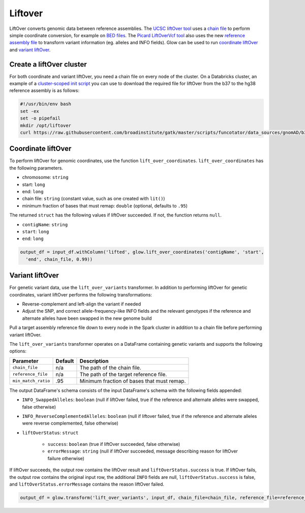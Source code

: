 .. _liftover:

=========
Liftover
=========

.. invisible-code-block: python

    import glow
    input_df = spark.read.format('vcf').load('test-data/combined.chr20_18210071_18210093.g.vcf')
    chain_file = 'test-data/liftover/hg38ToHg19.over.chain.gz'
    reference_file = 'test-data/liftover/hg19.chr20.fa.gz'

LiftOver converts genomic data between reference assemblies. The `UCSC liftOver tool`_  uses a `chain file`_ to
perform simple coordinate conversion, for example on `BED files`_. The `Picard LiftOverVcf tool`_ also uses the new
`reference assembly file`_ to transform variant information (eg. alleles and INFO fields).
Glow can be used to run `coordinate liftOver`_ and `variant liftOver`_.

.. _`UCSC liftOver tool`: https://genome.ucsc.edu/cgi-bin/hgLiftOver
.. _`chain file`: https://genome.ucsc.edu/goldenPath/help/chain.html
.. _`reference assembly file`: https://gatk.broadinstitute.org/hc/en-us/articles/360035531652?id=11013
.. _`BED files`: https://genome.ucsc.edu/FAQ/FAQformat.html#format1
.. _`Picard LiftOverVcf tool`: https://gatk.broadinstitute.org/hc/en-us/articles/360036857991-LiftoverVcf-Picard

Create a liftOver cluster
==========================

For both coordinate and variant liftOver, you need a chain file on every node of the cluster.
On a Databricks cluster, an example of a
`cluster-scoped init script <https://docs.databricks.com/clusters/init-scripts.html#cluster-scoped-init-scripts>`_
you can use to download the required file for liftOver from the b37 to the hg38 reference assembly is as follows:

.. code-block:: bash

    #!/usr/bin/env bash
    set -ex
    set -o pipefail
    mkdir /opt/liftover
    curl https://raw.githubusercontent.com/broadinstitute/gatk/master/scripts/funcotator/data_sources/gnomAD/b37ToHg38.over.chain --output /opt/liftover/b37ToHg38.over.chain

Coordinate liftOver
====================

To perform liftOver for genomic coordinates, use the function ``lift_over_coordinates``. ``lift_over_coordinates`` has
the following parameters.

- chromosome: ``string``
- start: ``long``
- end: ``long``
- chain file: ``string`` (constant value, such as one created with ``lit()``)
- minimum fraction of bases that must remap: ``double`` (optional, defaults to ``.95``)

The returned ``struct`` has the following values if liftOver succeeded. If not, the function returns ``null``.

- ``contigName``: ``string``
- ``start``: ``long``
- ``end``: ``long``

.. code-block:: python

    output_df = input_df.withColumn('lifted', glow.lift_over_coordinates('contigName', 'start',
      'end', chain_file, 0.99))

.. invisible-code-block: python

    from pyspark.sql import Row
    assert_rows_equal(output_df.select('lifted').head().lifted, Row(contigName='chr20', start=18190714, end=18190715))

Variant liftOver
=================

For genetic variant data, use the ``lift_over_variants`` transformer. In addition to performing liftOver for genetic
coordinates, variant liftOver performs the following transformations:

- Reverse-complement and left-align the variant if needed
- Adjust the SNP, and correct allele-frequency-like INFO fields and the relevant genotypes if the reference and alternate alleles have
  been swapped in the new genome build

Pull a target assembly reference file down to every node in the Spark cluster in addition to a chain file before
performing variant liftOver.

The ``lift_over_variants`` transformer operates on a DataFrame containing genetic variants and supports the following
options:

.. list-table::
  :header-rows: 1

  * - Parameter
    - Default
    - Description
  * - ``chain_file``
    - n/a
    - The path of the chain file.
  * - ``reference_file``
    - n/a
    - The path of the target reference file.
  * - ``min_match_ratio``
    - .95
    - Minimum fraction of bases that must remap.

The output DataFrame's schema consists of the input DataFrame's schema with the following fields appended:

- ``INFO_SwappedAlleles``: ``boolean`` (null if liftOver failed, true if the reference and alternate alleles were
  swapped, false otherwise)
- ``INFO_ReverseComplementedAlleles``: ``boolean`` (null if liftover failed, true if the reference and alternate
  alleles were reverse complemented, false otherwise)
- ``liftOverStatus``: ``struct``

   * ``success``: ``boolean`` (true if liftOver succeeded, false otherwise)
   * ``errorMessage``: ``string`` (null if liftOver succeeded, message describing reason for liftOver failure otherwise)

If liftOver succeeds, the output row contains the liftOver result and ``liftOverStatus.success`` is true.
If liftOver fails, the output row contains the original input row, the additional ``INFO`` fields are null,
``liftOverStatus.success`` is false, and ``liftOverStatus.errorMessage`` contains the reason liftOver failed.

.. code-block:: python

    output_df = glow.transform('lift_over_variants', input_df, chain_file=chain_file, reference_file=reference_file)

.. invisible-code-block: python

   lifted_variant = output_df.select('contigName', 'start', 'end', 'INFO_SwappedAlleles', 'INFO_ReverseComplementedAlleles', 'liftOverStatus').head()
   expected_variant = Row(contigName='chr20', start=18190714, end=18190715, INFO_SwappedAlleles=False, INFO_ReverseComplementedAlleles=False, liftOverStatus=Row(errorMessage=None, success=True))
   assert_rows_equal(lifted_variant, expected_variant)

.. notebook:: .. etl/lift-over.html
  :title: Liftover notebook
